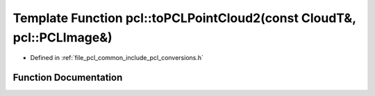 .. _exhale_function_namespacepcl_1acac1ad597aa12ea57af7b3095abf30f7:

Template Function pcl::toPCLPointCloud2(const CloudT&, pcl::PCLImage&)
======================================================================

- Defined in :ref:`file_pcl_common_include_pcl_conversions.h`


Function Documentation
----------------------


.. doxygenfunction:: pcl::toPCLPointCloud2(const CloudT&, pcl::PCLImage&)
